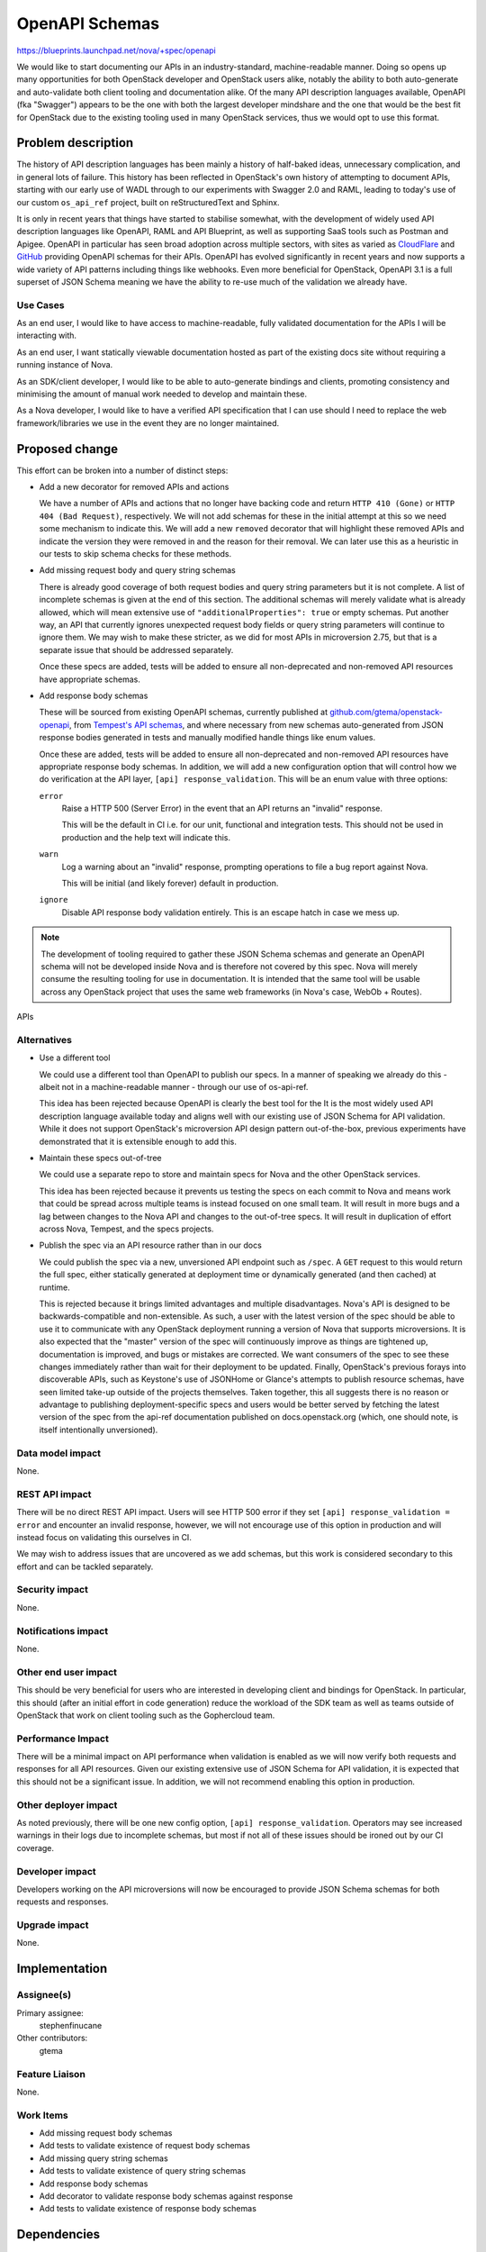 ..
 This work is licensed under a Creative Commons Attribution 3.0 Unported
 License.

 http://creativecommons.org/licenses/by/3.0/legalcode

===============
OpenAPI Schemas
===============

https://blueprints.launchpad.net/nova/+spec/openapi

We would like to start documenting our APIs in an industry-standard,
machine-readable manner. Doing so opens up many opportunities for both
OpenStack developer and OpenStack users alike, notably the ability to both
auto-generate and auto-validate both client tooling and documentation alike. Of
the many API description languages available, OpenAPI (fka "Swagger") appears
to be the one with both the largest developer mindshare and the one that would
be the best fit for OpenStack due to the existing tooling used in many
OpenStack services, thus we would opt to use this format.


Problem description
===================

The history of API description languages has been mainly a history of
half-baked ideas, unnecessary complication, and in general lots of failure.
This history has been reflected in OpenStack's own history of attempting to
document APIs, starting with our early use of WADL through to our experiments
with Swagger 2.0 and RAML, leading to today's use of our custom ``os_api_ref``
project, built on reStructuredText and Sphinx.

It is only in recent years that things have started to stabilise somewhat, with
the development of widely used API description languages like OpenAPI, RAML and
API Blueprint, as well as supporting SaaS tools such as Postman and Apigee.
OpenAPI in particular has seen broad adoption across multiple sectors, with
sites as varied as `CloudFlare`__ and `GitHub`__ providing OpenAPI schemas for
their APIs. OpenAPI has evolved significantly in recent years and now supports
a wide variety of API patterns including things like webhooks. Even more
beneficial for OpenStack, OpenAPI 3.1 is a full superset of JSON Schema meaning
we have the ability to re-use much of the validation we already have.

.. __: https://blog.cloudflare.com/open-api-transition
.. __: https://github.com/github/rest-api-description

Use Cases
---------

As an end user, I would like to have access to machine-readable, fully
validated documentation for the APIs I will be interacting with.

As an end user, I want statically viewable documentation hosted as part of the
existing docs site without requiring a running instance of Nova.

As an SDK/client developer, I would like to be able to auto-generate bindings
and clients, promoting consistency and minimising the amount of manual work
needed to develop and maintain these.

As a Nova developer, I would like to have a verified API specification that I
can use should I need to replace the web framework/libraries we use in the
event they are no longer maintained.

Proposed change
===============

This effort can be broken into a number of distinct steps:

- Add a new decorator for removed APIs and actions

  We have a number of APIs and actions that no longer have backing code and
  return ``HTTP 410 (Gone)`` or ``HTTP 404 (Bad Request)``, respectively. We
  will not add schemas for these in the initial attempt at this so we need some
  mechanism to indicate this. We will add a new ``removed`` decorator that will
  highlight these removed APIs and indicate the version they were removed in
  and the reason for their removal. We can later use this as a heuristic in our
  tests to skip schema checks for these methods.

- Add missing request body and query string schemas

  There is already good coverage of both request bodies and query string
  parameters but it is not complete. A list of incomplete schemas is given at
  the end of this section. The additional schemas will merely validate what is
  already allowed, which will mean extensive use of ``"additionalProperties":
  true`` or empty schemas. Put another way, an API that currently ignores
  unexpected request body fields or query string parameters will continue to
  ignore them. We may wish to make these stricter, as we did for most APIs in
  microversion 2.75, but that is a separate issue that should be addressed
  separately.

  Once these specs are added, tests will be added to ensure all non-deprecated
  and non-removed API resources have appropriate schemas.

- Add response body schemas

  These will be sourced from existing OpenAPI schemas, currently published
  at `github.com/gtema/openstack-openapi`__, from `Tempest's API schemas`__,
  and where necessary from new schemas auto-generated from JSON response bodies
  generated in tests and manually modified handle things like enum values.

  Once these are added, tests will be added to ensure all non-deprecated and
  non-removed API resources have appropriate response body schemas. In
  addition, we will add a new configuration option that will control how we do
  verification at the API layer, ``[api] response_validation``. This will be an
  enum value with three options:

  ``error``
    Raise a HTTP 500 (Server Error) in the event that an API returns an
    "invalid" response.

    This will be the default in CI i.e. for our unit, functional and
    integration tests. This should not be used in production and the help text
    will indicate this.

  ``warn``
    Log a warning about an "invalid" response, prompting operations to file a
    bug report against Nova.

    This will be initial (and likely forever) default in production.

  ``ignore``
    Disable API response body validation entirely. This is an escape hatch in
    case we mess up.

  .. note:

     It is important to note that this option will only affect response body
     validation. Request body and request query string parameter validation
     will remain mandatory and will not be configurable.

.. __: https://github.com/gtema/openstack-openapi
.. __: https://github.com/openstack/tempest/tree/c0da6e843a/tempest/lib/api_schema/response/compute

.. note::

    The development of tooling required to gather these JSON Schema schemas and
    generate an OpenAPI schema will not be developed inside Nova and is
    therefore not covered by this spec. Nova will merely consume the resulting
    tooling for use in documentation. It is intended that the same tool will be
    usable across any OpenStack project that uses the same web frameworks
    (in Nova's case, WebOb + Routes).

APIs

Alternatives
------------

- Use a different tool

  We could use a different tool than OpenAPI to publish our specs. In a manner
  of speaking we already do this - albeit not in a machine-readable manner -
  through our use of os-api-ref.

  This idea has been rejected because OpenAPI is clearly the best tool for the
  It is the most widely used API description language available today and
  aligns well with our existing use of JSON Schema for API validation. While it
  does not support OpenStack's microversion API design pattern out-of-the-box,
  previous experiments have demonstrated that it is extensible enough to add
  this.

- Maintain these specs out-of-tree

  We could use a separate repo to store and maintain specs for Nova and the
  other OpenStack services.

  This idea has been rejected because it prevents us testing the specs on each
  commit to Nova and means work that could be spread across multiple teams is
  instead focused on one small team. It will result in more bugs and a lag
  between changes to the Nova API and changes to the out-of-tree specs. It will
  result in duplication of effort across Nova, Tempest, and the specs projects.

- Publish the spec via an API resource rather than in our docs

  We could publish the spec via a new, unversioned API endpoint such as
  ``/spec``. A ``GET`` request to this would return the full spec, either
  statically generated at deployment time or dynamically generated (and then
  cached) at runtime.

  This is rejected because it brings limited advantages and multiple
  disadvantages. Nova's API is designed to be backwards-compatible and
  non-extensible. As such, a user with the latest version of the spec should be
  able to use it to communicate with any OpenStack deployment running a version
  of Nova that supports microversions. It is also expected that the "master"
  version of the spec will continuously improve as things are tightened up,
  documentation is improved, and bugs or mistakes are corrected. We want
  consumers of the spec to see these changes immediately rather than wait for
  their deployment to be updated. Finally, OpenStack's previous forays into
  discoverable APIs, such as Keystone's use of JSONHome or Glance's attempts to
  publish resource schemas, have seen limited take-up outside of the projects
  themselves. Taken together, this all suggests there is no reason or advantage
  to publishing deployment-specific specs and users would be better served by
  fetching the latest version of the spec from the api-ref documentation
  published on docs.openstack.org (which, one should note, is itself
  intentionally unversioned).

Data model impact
-----------------

None.

REST API impact
---------------

There will be no direct REST API impact. Users will see HTTP 500 error if they
set ``[api] response_validation = error`` and encounter an invalid response,
however, we will not encourage use of this option in production and will
instead focus on validating this ourselves in CI.

We may wish to address issues that are uncovered as we add schemas, but this
work is considered secondary to this effort and can be tackled separately.

Security impact
---------------

None.

Notifications impact
--------------------

None.

Other end user impact
---------------------

This should be very beneficial for users who are interested in developing
client and bindings for OpenStack. In particular, this should (after an initial
effort in code generation) reduce the workload of the SDK team as well as teams
outside of OpenStack that work on client tooling such as the Gophercloud team.

Performance Impact
------------------

There will be a minimal impact on API performance when validation is enabled as
we will now verify both requests and responses for all API resources. Given our
existing extensive use of JSON Schema for API validation, it is expected that
this should not be a significant issue. In addition, we will not recommend
enabling this option in production.

Other deployer impact
---------------------

As noted previously, there will be one new config option, ``[api]
response_validation``. Operators may see increased warnings in their logs due
to incomplete schemas, but most if not all of these issues should be ironed out
by our CI coverage.

Developer impact
----------------

Developers working on the API microversions will now be encouraged to provide
JSON Schema schemas for both requests and responses.

Upgrade impact
--------------

None.


Implementation
==============

Assignee(s)
-----------

Primary assignee:
  stephenfinucane

Other contributors:
  gtema

Feature Liaison
---------------

None.

Work Items
----------

- Add missing request body schemas
- Add tests to validate existence of request body schemas
- Add missing query string schemas
- Add tests to validate existence of query string schemas
- Add response body schemas
- Add decorator to validate response body schemas against response
- Add tests to validate existence of response body schemas

Dependencies
============

The actual generation of an OpenAPI documentation will be achieved via a
separate tool. It is not yet determined if this tool will live inside an
existing project, such as ``os_api_ref`` or ``openstacksdk``, or inside a
wholly new project. In any case, it is envisaged that this tool will handle
OpenStack-specific nuances like microversions that don't map 1:1 to OpenAPI
concepts in a consistent and documented fashion.

Testing
=======

Unit tests will ensure that schemas eventually exist for request bodies, query
strings, and response bodies.

Unit, functional and integration tests will all work together to ensure that
response body schemas match real responses by setting ``[api]
response_validation`` to ``error``.

Documentation Impact
====================

Initially there should be no impact as we will continue to use ``os_api_ref``
as-is for our ``api-ref`` docs. Eventually we will replace or extend this
extension to generate documentation from our OpenAPI schema.

References
==========

APIs missing schemas
--------------------

These are the APIs that are currently (as of 2024-04-11, commit ``1bca24aeb``)
missing API request body schemas and query string schemas.

.. rubric:: Missing request body schemas

- ``AdminActionsController._inject_network_info``
- ``AdminActionsController._reset_network``
- ``AgentController.create``
- ``AgentController.update``
- ``BareMetalNodeController._add_interface``
- ``BareMetalNodeController._remove_interface``
- ``BareMetalNodeController.create``
- ``CellsController.create``
- ``CellsController.sync_instances``
- ``CellsController.update``
- ``CertificatesController.create``
- ``CloudpipeController.create``
- ``CloudpipeController.update``
- ``ConsolesController.create``
- ``DeferredDeleteController._force_delete``
- ``DeferredDeleteController._restore``
- ``FixedIPController.reserve``
- ``FixedIPController.unreserve``
- ``FloatingIPBulkController.create``
- ``FloatingIPBulkController.update``
- ``FloatingIPController.create``
- ``FloatingIPBulkController.create``
- ``FloatingIPBulkController.update``
- ``FloatingIPController.create``
- ``FloatingIPDNSDomainController.update``
- ``FloatingIPDNSEntryController.update``
- ``LockServerController._unlock``
- ``NetworkAssociateActionController._associate_host``
- ``NetworkAssociateActionController._disassociate_host_only``
- ``NetworkAssociateActionController._disassociate_project_only``
- ``NetworkController._disassociate_host_and_project``
- ``NetworkController.add``
- ``NetworkController.create``
- ``PauseServerController._pause``
- ``PauseServerController._unpause``
- ``RemoteConsolesController.get_rdp_console``
- ``RescueController._unrescue``
- ``SecurityGroupActionController._addSecurityGroup``
- ``SecurityGroupActionController._removeSecurityGroup``
- ``SecurityGroupController.create``
- ``SecurityGroupController.update``
- ``SecurityGroupDefaultRulesController.create``
- ``SecurityGroupRulesController.create``
- ``ServersController._action_confirm_resize``
- ``ServersController._action_revert_resize``
- ``ServersController._start_server``
- ``ServersController._stop_server``
- ``ShelveController._shelve``
- ``ShelveController._shelve_offload``
- ``SuspendServerController._resume``
- ``SuspendServerController._suspend``
- ``TenantNetworkController.create``

.. rubric:: Missing request query string schemas

- ``AgentController.index``
- ``AggregateController.index``
- ``AggregateController.show``
- ``AvailabilityZoneController.detail``
- ``AvailabilityZoneController.index``
- ``BareMetalNodeController.index``
- ``BareMetalNodeController.show``
- ``CellsController.capacities``
- ``CellsController.detail``
- ``CellsController.index``
- ``CellsController.info``
- ``CellsController.show``
- ``CertificatesController.show``
- ``CloudpipeController.index``
- ``ConsoleAuthTokensController.show``
- ``ConsolesController.index``
- ``ConsolesController.show``
- ``ExtensionInfoController.index``
- ``ExtensionInfoController.show``
- ``FixedIPController.show``
- ``FlavorAccessController.index``
- ``FlavorExtraSpecsController.index``
- ``FlavorExtraSpecsController.show``
- ``FlavorsController.show``
- ``FloatingIPBulkController.index``
- ``FloatingIPBulkController.show``
- ``FloatingIPController.index``
- ``FloatingIPController.show``
- ``FloatingIPDNSDomainController.index``
- ``FloatingIPDNSEntryController.show``
- ``FloatingIPPoolsController.index``
- ``FpingController.index``
- ``FpingController.show``
- ``HostController.reboot``
- ``HostController.show``
- ``HostController.shutdown``
- ``HostController.startup``
- ``HypervisorsController.detail``
- ``HypervisorsController.index``
- ``HypervisorsController.search``
- ``HypervisorsController.servers``
- ``HypervisorsController.show``
- ``HypervisorsController.statistics``
- ``HypervisorsController.uptime``
- ``IPsController.index``
- ``IPsController.show``
- ``ImageMetadataController.index``
- ``ImageMetadataController.show``
- ``ImagesController.detail``
- ``ImagesController.index``
- ``ImagesController.show``
- ``InstanceActionsController.index``
- ``InstanceActionsController.show``
- ``InstanceUsageAuditLogController.index``
- ``InstanceUsageAuditLogController.show``
- ``InterfaceAttachmentController.index``
- ``InterfaceAttachmentController.show``
- ``NetworkController.index``
- ``NetworkController.show``
- ``QuotaClassSetsController.show``
- ``QuotaSetsController.defaults``
- ``QuotaSetsController.detail``
- ``QuotaSetsController.show``
- ``SecurityGroupController.show``
- ``SecurityGroupDefaultRulesController.index``
- ``SecurityGroupDefaultRulesController.show``
- ``ServerDiagnosticsController.index``
- ``ServerGroupController.show``
- ``ServerMetadataController.index``
- ``ServerMetadataController.show``
- ``ServerMigrationsController.index``
- ``ServerMigrationsController.show``
- ``ServerPasswordController.index``
- ``ServerSecurityGroupController.index``
- ``ServerTagsController.index``
- ``ServerTagsController.show``
- ``ServerTopologyController.index``
- ``ServerVirtualInterfaceController.index``
- ``ServersController.show``
- ``SnapshotController.show``
- ``TenantNetworkController.index``
- ``TenantNetworkController.show``
- ``VersionsController.show``
- ``VolumeAttachmentController.show``
- ``VolumeController.show``

.. note::

   We should emphasise that many - but not all - of the aforementioned APIs
   are either deprecated or removed. We may wish *not* to add schemas for
   these, though by doing so we will lose the ability to generate documentation
   or clients for these APIs from the OpenAPI spec.

History
=======

.. list-table:: Revisions
   :header-rows: 1

   * - Release Name
     - Description
   * - 2024.2 Dalmatian
     - Introduced
